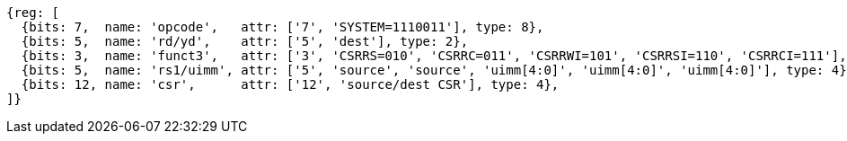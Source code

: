 //# 10 "Zicsr", Control and Status Register (CSR) Instructions, Version 2.0
//## 10.1 CSR Instructions

[wavedrom, ,svg]
....
{reg: [
  {bits: 7,  name: 'opcode',   attr: ['7', 'SYSTEM=1110011'], type: 8},
  {bits: 5,  name: 'rd/yd',    attr: ['5', 'dest'], type: 2},
  {bits: 3,  name: 'funct3',   attr: ['3', 'CSRRS=010', 'CSRRC=011', 'CSRRWI=101', 'CSRRSI=110', 'CSRRCI=111'], type: 8},
  {bits: 5,  name: 'rs1/uimm', attr: ['5', 'source', 'source', 'uimm[4:0]', 'uimm[4:0]', 'uimm[4:0]'], type: 4},
  {bits: 12, name: 'csr',      attr: ['12', 'source/dest CSR'], type: 4},
]}
....

//[wavedrom, ,]
//....
//{reg: [
//  {bits: 7,  name: 'opcode', attr: ['7', 'SYSTEM','SYSTEM','SYSTEM'],     type: 8},
//  {bits: 5,  name: 'rd',     attr: ['3', 'dest','dest', 'dest' ],       type: 2},
//  {bits: 3,  name: 'funct3',  attr: ['3', 'CSRRWI', 'CSRRSI', 'CSRRCI'], type: 8},
//  {bits: 5,  name: 'rs1',    attr: ['5', 'uimm[4:0]','uimm[4:0]', 'uimm[4:0]'],   type: 3},
//  {bits: 12, name: 'csr',    attr: ['12', 'source/dest','source/dest','source/dest'], type: 4},
//]}
//....
